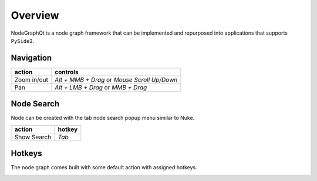 Overview
********

NodeGraphQt is a node graph framework that can be implemented and repurposed into applications that supports ``PySide2``.

.. image:: _images/overview.png
    :width: 60%

Navigation
==========

+---------------+----------------------------------------------+
| action        | controls                                     |
+===============+==============================================+
| Zoom in/out   | *Alt + MMB + Drag* or *Mouse Scroll Up/Down* |
+---------------+----------------------------------------------+
| Pan           | *Alt + LMB + Drag* or *MMB + Drag*           |
+---------------+----------------------------------------------+

Node Search
===========

.. image:: _images/node_search.png
    :width: 269px

Node can be created with the tab node search popup menu similar to Nuke.

+-------------+--------+
| action      | hotkey |
+=============+========+
| Show Search | *Tab*  |
+-------------+--------+

Hotkeys
=======

The node graph comes built with some default action with assigned hotkeys.

.. image:: _images/menu_hotkeys.png
    :width: 50%

